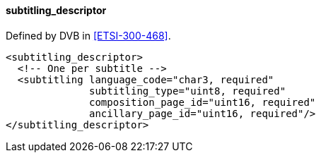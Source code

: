 ==== subtitling_descriptor

Defined by DVB in <<ETSI-300-468>>.

[source,xml]
----
<subtitling_descriptor>
  <!-- One per subtitle -->
  <subtitling language_code="char3, required"
              subtitling_type="uint8, required"
              composition_page_id="uint16, required"
              ancillary_page_id="uint16, required"/>
</subtitling_descriptor>
----
